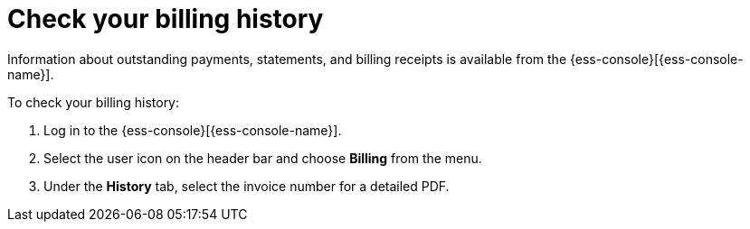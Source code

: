 [[general-billing-history]]
= Check your billing history

// :description: Monitor payments and billing receipts.
// :keywords: serverless, general, billing, history

Information about outstanding payments, statements, and billing receipts is available from the {ess-console}[{ess-console-name}].

To check your billing history:

. Log in to the {ess-console}[{ess-console-name}].
. Select the user icon on the header bar and choose **Billing** from the menu.
. Under the **History** tab, select the invoice number for a detailed PDF.
